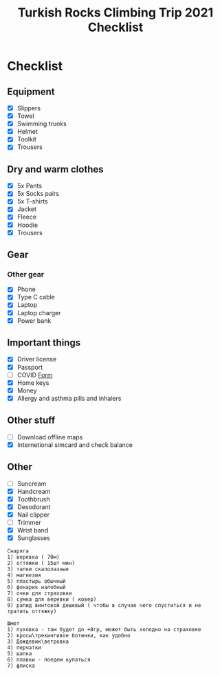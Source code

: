 :PROPERTIES:
:ID:       d0b58561-95a7-4f52-9e53-a4436b61bbaa
:END:
#+title: Turkish Rocks Climbing Trip 2021 Checklist
* Checklist
** Equipment
- [X] Slippers
- [X] Towel
- [X] Swimming trunks
- [X] Helmet
- [X] Toolkit
- [X] Trousers
** Dry and warm clothes
- [X] 5x Pants
- [X] 5x Socks pairs
- [X] 5x T-shirts
- [X] Jacket
- [X] Fleece
- [X] Hoodie
- [X] Trousers
** Gear
*** Other gear
- [X] Phone
- [X] Type C cable
- [X] Laptop
- [X] Laptop charger
- [X] Power bank
** Important things
- [X] Driver license
- [X] Passport
- [ ] COVID [[https://cdn.pobeda.aero/media/email/2020/rospotreb/toturkey.pdf][Form]]
- [X] Home keys
- [X] Money
- [X] Allergy and asthma pills and inhalers
** Other stuff
- [ ] Download offline maps
- [X] Internetional simcard and check balance
** Other
- [ ] Suncream
- [X] Handcream
- [X] Toothbrush
- [X] Desodorant
- [X] Nail clipper
- [ ] Trimmer
- [X] Wrist band
- [X] Sunglasses

#+begin_example
Снаряга
1) веревка ( 70м)
2) оттяжки ( 15шт мин)
3) тапки скалолазные
4) магнезия
5) пластырь обычный
6) фонарик налобный
7) очки для страховки
8) сумка для веревки ( ковер)
9) рапид винтовой дешевый ( чтобы в случае чего спуститься и не
тратить оттяжку)

Шмот
1) пуховка - там будет до +8гр, может быть холодно на страховке
2) кросы\трекингивое ботинки, как удобно
3) Дождевик\ветровка
4) перчатки
5) шапка
6) плавки - поедем купаться
7) флиска
#+end_example
